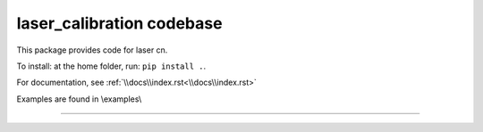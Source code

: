 laser_calibration codebase
========================

This package provides code for laser cn. 

To install: at the home folder, run: ``pip install .``.

For documentation, see :ref:`\\docs\\index.rst<\\docs\\index.rst>`

Examples are found in \\examples\\


---------------
